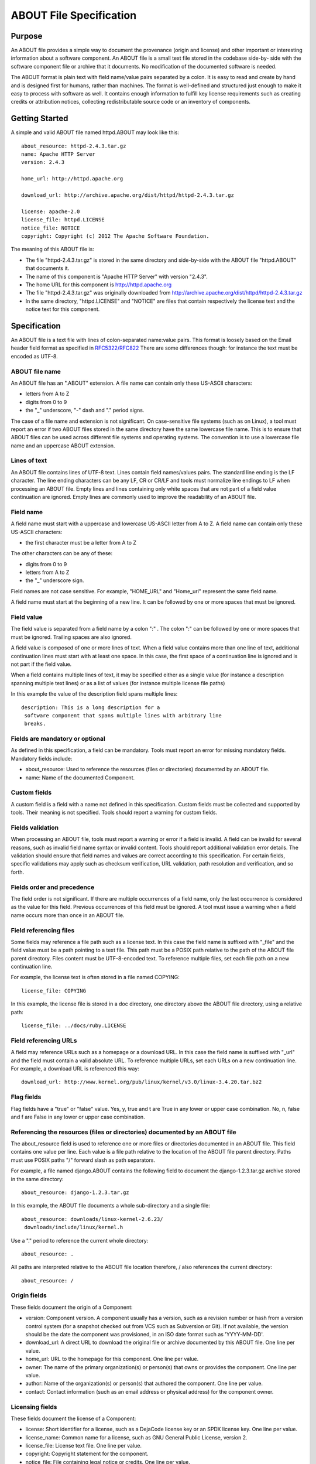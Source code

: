 ABOUT File Specification
========================


Purpose
-------

An ABOUT file provides a simple way to document the provenance (origin and
license) and other important or interesting information about a software
component. An ABOUT file is a small text file stored in the codebase side-by-
side with the software component file or archive that it documents. No
modification of the documented software is needed.

The ABOUT format is plain text with field name/value pairs separated by a
colon. It is easy to read and create by hand and is designed first for
humans, rather than machines. The format is well-defined and structured just
enough to make it easy to process with software as well. It contains enough
information to fulfill key license requirements such as creating credits or
attribution notices, collecting redistributable source code or an inventory
of components.


Getting Started
---------------

A simple and valid ABOUT file named httpd.ABOUT may look like this::

    about_resource: httpd-2.4.3.tar.gz
    name: Apache HTTP Server
    version: 2.4.3

    home_url: http://httpd.apache.org

    download_url: http://archive.apache.org/dist/httpd/httpd-2.4.3.tar.gz

    license: apache-2.0
    license_file: httpd.LICENSE
    notice_file: NOTICE
    copyright: Copyright (c) 2012 The Apache Software Foundation.


The meaning of this ABOUT file is:

-   The file "httpd-2.4.3.tar.gz" is stored in the same directory and
    side-by-side with the ABOUT file "httpd.ABOUT" that documents it.
-   The name of this component is "Apache HTTP Server" with version
    "2.4.3".
-   The home URL for this component is http://httpd.apache.org
-   The file "httpd-2.4.3.tar.gz" was originally downloaded from 
    http://archive.apache.org/dist/httpd/httpd-2.4.3.tar.gz
-   In the same directory, "httpd.LICENSE" and "NOTICE" are files that
    contain respectively the license text and the notice text for this
    component.


Specification
-------------

An ABOUT file is a text file with lines of colon-separated name:value pairs. 
This format is loosely based on the Email header field
format as specified in `RFC5322/RFC822 <http://tools.ietf.org/html/rfc5322>`_ 
There are some differences though: for instance the text must be encoded as 
UTF-8.

ABOUT file name
~~~~~~~~~~~~~~~

An ABOUT file has an ".ABOUT" extension. 
A file name can contain only these US-ASCII characters:

-   letters from A to Z
-   digits from 0 to 9
-   the "_" underscore, "-" dash and "." period signs.

The case of a file name and extension is not significant. 
On case-sensitive file systems (such as on Linux), a tool must report an 
error if two ABOUT files stored in the same directory have the same lowercase
file name. This is to ensure that ABOUT files can be used across different 
file systems and operating systems. The convention is to use a lowercase 
file name and an uppercase ABOUT extension.


Lines of text
~~~~~~~~~~~~~

An ABOUT file contains lines of UTF-8 text. Lines contain field names/values
pairs. The standard line ending is the LF character. The line ending
characters can be any LF, CR or CR/LF and tools must normalize line endings
to LF when processing an ABOUT file. Empty lines and lines containing only
white spaces that are not part of a field value continuation are ignored.
Empty lines are commonly used to improve the readability of an ABOUT file.


Field name
~~~~~~~~~~

A field name must start with a uppercase and lowercase US-ASCII letter from A to
Z. A field name can contain only these US-ASCII characters:

-   the first character must be a letter from A to Z

The other characters can be any of these:

-   digits from 0 to 9
-   letters from A to Z
-   the "_" underscore sign.

Field names are not case sensitive. For example, "HOME_URL" and "Home_url"
represent the same field name.

A field name must start at the beginning of a new line. It can be followed by
one or more spaces that must be ignored.


Field value
~~~~~~~~~~~

The field value is separated from a field name by a colon ":" . The colon ":"
can be followed by one or more spaces that must be ignored. 
Trailing spaces are also ignored.

A field value is composed of one or more lines of text. When a field value
contains more than one line of text, additional continuation lines must start
with at least one space. In this case, the first space of a continuation line
is ignored and is not part if the field value.

When a field contains multiple lines of text, it may be specified either
as a single value (for instance a description spanning multiple text lines) 
or as a list of values (for instance multiple license file paths)

In this example the value of the description field spans multiple lines::

    description: This is a long description for a
     software component that spans multiple lines with arbitrary line
     breaks.

Fields are mandatory or optional
~~~~~~~~~~~~~~~~~~~~~~~~~~~~~~~~

As defined in this specification, a field can be mandatory. Tools must report
an error for missing mandatory fields. Mandatory fields include:

-   about_resource: Used to reference the resources (files or
    directories) documented by an ABOUT file.
-   name: Name of the documented Component.


Custom fields
~~~~~~~~~~~~~

A custom field is a field with a name not defined in this specification.
Custom fields must be collected and supported by tools. Their meaning is not
specified. Tools should report a warning for custom fields.


Fields validation
~~~~~~~~~~~~~~~~~

When processing an ABOUT file, tools must report a warning or error if a
field is invalid. A field can be invalid for several reasons, such as invalid
field name syntax or invalid content. Tools should report additional
validation error details. The validation should ensure that field
names and values are correct according to this specification.
For certain fields, specific validations may apply such as checksum
verification, URL validation, path resolution and verification, and so forth.


Fields order and precedence
~~~~~~~~~~~~~~~~~~~~~~~~~~~

The field order is not significant. If there are multiple occurrences of a
field name, only the last occurrence is considered as the value for this field.
Previous occurrences of this field must be ignored. A tool must issue a 
warning when a field name occurs more than once in an ABOUT file.


Field referencing files
~~~~~~~~~~~~~~~~~~~~~~~

Some fields may reference a file path such as a license text. 
In this case the field name is suffixed with "_file" and the field
value must be a path pointing to a text file. This path must be a POSIX path 
relative to the path of the ABOUT file parent directory. 
Files content must be UTF-8-encoded text. To reference multiple
files, set each file path on a new continuation line.

For example, the license text is often stored in a file named COPYING::

    license_file: COPYING


In this example, the license file is stored in a doc directory, one directory
above the ABOUT file directory, using a relative path::

    license_file: ../docs/ruby.LICENSE

Field referencing URLs
~~~~~~~~~~~~~~~~~~~~~~

A field may reference URLs such as a homepage or a download URL. In
this case the field name is suffixed with "_url" and the field must contain
a valid absolute URL. To reference multiple URLs, set each URLs on a new
continuation line. For example, a download URL is referenced this way::

    download_url: http://www.kernel.org/pub/linux/kernel/v3.0/linux-3.4.20.tar.bz2

Flag fields
~~~~~~~~~~~

Flag fields have a "true" or "false" value. Yes, y, true and t are True in
any lower or upper case combination. No, n, false and f are False in any
lower or upper case combination.


Referencing the resources (files or directories) documented by an ABOUT file
~~~~~~~~~~~~~~~~~~~~~~~~~~~~~~~~~~~~~~~~~~~~~~~~~~~~~~~~~~~~~~~~~~~~~~~~~~~~~

The about_resource field is used to reference one or more files or
directories documented in an ABOUT file. This field contains one value per
line. Each value is a file path relative to the location of the ABOUT
file parent directory. Paths must use POSIX paths "/" forward slash as 
path separators.

For example, a file named django.ABOUT contains the following field to
document the django-1.2.3.tar.gz archive stored in the same directory::

    about_resource: django-1.2.3.tar.gz

In this example, the ABOUT file documents a whole sub-directory and a single
file::

    about_resource: downloads/linux-kernel-2.6.23/
     downloads/include/linux/kernel.h

Use a "." period to reference the current whole directory::

    about_resource: .

All paths are interpreted relative to the ABOUT file location therefore, /
also references the current directory::

    about_resource: /

Origin fields
~~~~~~~~~~~~~
These fields document the origin of a Component:

-   version: Component version. A component usually has a version, such
    as a revision number or hash from a version control system (for a
    snapshot checked out from VCS such as Subversion or Git). If not
    available, the version should be the date the component was provisioned,
    in an ISO date format such as 'YYYY-MM-DD'.
-   download_url: A direct URL to download the original file or archive
    documented by this ABOUT file. One line per value.
-   home_url: URL to the homepage for this component. One line per value.
-   owner: The name of the primary organization(s) or person(s) that owns
    or provides the component. One line per value.
-   author: Name of the organization(s) or person(s) that authored the
    component. One line per value.
-   contact: Contact information (such as an email address or physical
    address) for the component owner.


Licensing fields
~~~~~~~~~~~~~~~~
These fields document the license of a Component:

-   license: Short identifier for a license, such as a DejaCode license
    key or an SPDX license key. One line per value.
-   license_name: Common name for a license, such as GNU General Public
    License, version 2.
-   license_file: License text file. One line per value.
-   copyright: Copyright statement for the component.
-   notice_file: File containing legal notice or credits. One line per
    value.
-   license_url: URL to the license text for the component. One line per
    value.
-   redistribute: Set this flag to yes if the component license requires
    source code redistribution. Defaults to No.
-   attribute: Set this flag to yes if the component license requires
    publishing an attribution or credit notice. Defaults to No.
-   track_change: Set this flag to yes if the component license requires
    tracking changes made to a the component. Defaults to No.
-   modified: Set this flag to yes if the component code has been
    modified. Defaults to No.
-   changelog_file: Changelog file for the component. One line per value.


Miscellaneous fields
~~~~~~~~~~~~~~~~~~~~

-   spec_version: The version of the ABOUT file format specification used
    for this file as a hint to readers and tools in order to support future
    versions of this specification.
-   description: Component description.
-   notes: Notes and comments about the documented component or license.


Documenting files stored in a version control system (VCS)
~~~~~~~~~~~~~~~~~~~~~~~~~~~~~~~~~~~~~~~~~~~~~~~~~~~~~~~~~~

These fields provide a simple way to reference files stored in a version
control system. There are many VCS tools such as Git, Mercurial, Subversion,
CVS, etc. Accurate addressing of a file or directory revision in each tool in
a uniform way may not be possible. Some tools may require access control via
user/password or certificate and this information should not be stored in an
ABOUT file. These fields allow handle the diversity of ways that VCS tools 
reference files and directories under version control:

-   vcs_tool: VCS tool such as git, svn, cvs, etc.
-   vcs_repository: A repository URL or identifier to point to a
    repository such as the URL of a Subversion or Git repository.
-   vcs_revision: Revision identifier such as a revision hash or version
    number.
-   vcs_path: Path used by the VCS tool to point to a file, directory or
    module inside a repository.
-   vcs_tag: Version tag used by the VCS tool.
-   vcs_branch: Branch name used by the VCS tool.

Some examples for using the vcs extension fields include::

    vcs_tool: git
    vcs_repository: git://git.kernel.org/pub/scm/linux/kernel/git/stable/linux-stable.git
    vcs_path: tools/lib/traceevent
    vcs_revision: b59958d90b3e75a3b66cd311661535f94f5be4d1

or::

    vcs_tool: svn
    vcs_repository: http://svn.code.sf.net/p/inkscape/code/inkscape_project/
    vcs_path: trunk/inkscape_planet/
    vcs_revision: 22886

checksum
~~~~~~~~

A tool can optionally verify the integrity of file(s) documented by an ABOUT
file with checksums.  This field support checksums (such as SHA1 and MD5)
used to verify integrity of about_resource files. 
The checksum value is prefixed with a checksum algorithm name such as "md5:",
"sha1:", "sha256:". The checksum algorithms and formats are as
defined in the `GNU Coreutils <http://www.gnu.org/software/coreutils/>`_ tools 
md5sum, sha1sum and sha256sum commands. 
When about_resource points to
multiple paths, each checksum line correspond to the matching 
about_resource line. Directories cannot have a checksum.

For example::

    checksum: md5:f30b9c173b1f19cf42ffa44f78e4b96c

Changes
~~~~~~~~~~~~~~~~~~~

-   2014.08.25: Simplification, removing several fields. Support for
    multiple values on multiple lines for certain fields.
-   2013.02.19: Add Changes section. Remove ability to reference files
    inside an archive.
-   2013.02.22: Multiple text clarifications throughout the
    specification.
-   2013.05.03: Renamed about_file to about_resource, and also made
    about_resource a mandatory field.
-   2013.05.13: Introduced flags and renamed organization-related fields
    to owner. Use directory instead of folder consistently in the spec. Use
    value instead of body consistently in the spec. Renamed the scm extension
    to vcs (version control system). Streamlined and clarified several
    sections of the spec. Explained how a field and a field_file relate to
    each other.
-   2013.06.18: removed fields that are not necessary: modified, usage.
    Added details on file content and line endings. Added redistribute and
    attribute flags. Added author related fields.
-   2013.08.08: Text clarifications and fixed typos.

